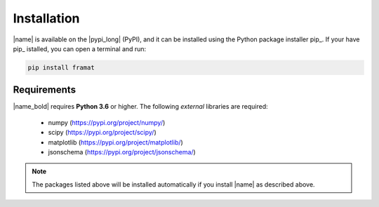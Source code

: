 .. _installation:

Installation
============

|name| is available on the |pypi_long| (PyPI), and it can be installed using the Python package installer pip_. If your have pip_ istalled, you can open a terminal and run:

.. code::

    pip install framat

.. seealso::

    How to get started with pip_:

    * https://pip.pypa.io/en/stable/quickstart/

Requirements
------------

|name_bold| requires **Python 3.6** or higher. The following *external* libraries are required:

    * numpy (https://pypi.org/project/numpy/)
    * scipy (https://pypi.org/project/scipy/)
    * matplotlib (https://pypi.org/project/matplotlib/)
    * jsonschema (https://pypi.org/project/jsonschema/)

.. note::

    The packages listed above will be installed automatically if you install |name| as described above.
